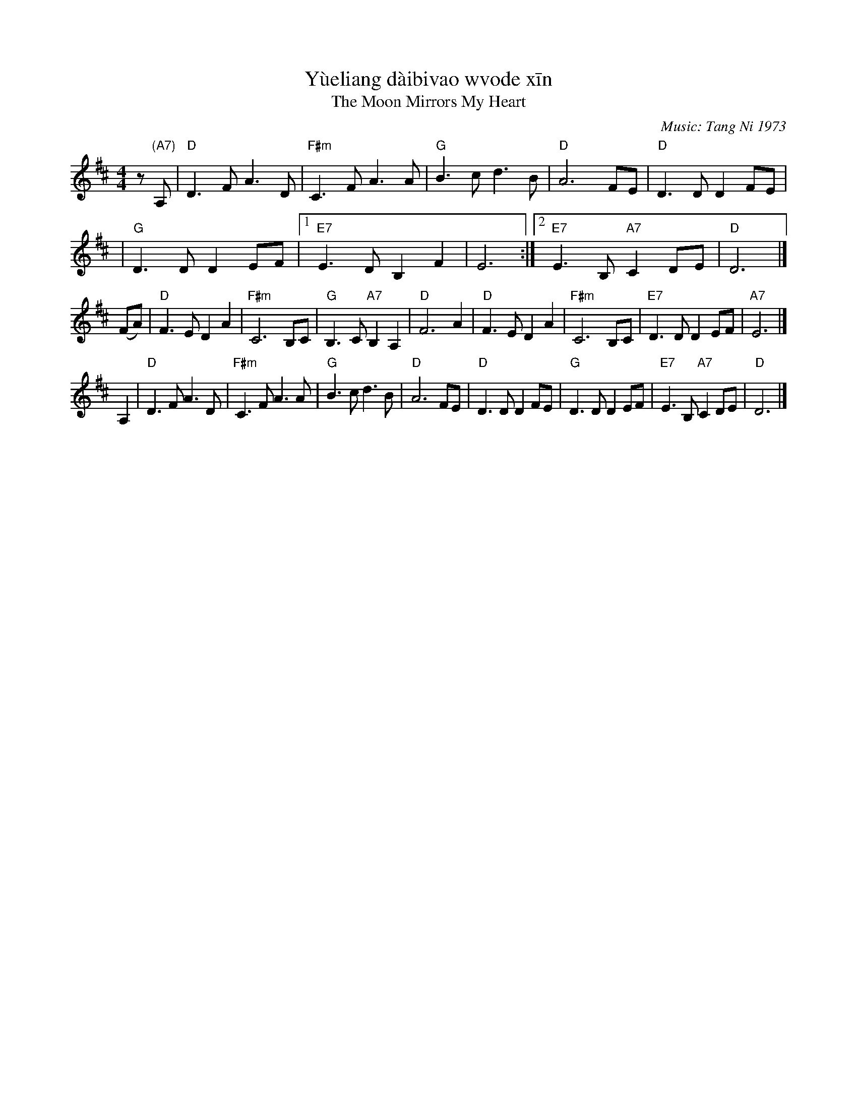 X: 1
%T: 月亮代表我的心
T: Y\`ueliang d\`aibi\vao w\vode x\=in
%T: The Moon Represents My Heart
T: The Moon Mirrors My Heart
%C: Words: S\=un Y\'i 1973 % (孙仪)
C: Music: Tang Ni 1973 % (汤尼)
F: http://hunanmifen.blogspot.com/2006/08/piano-music-sheet-moon-represent-my.html
M: 4/4
L: 1/8
K: D
%%staffsep 40
z"(A7)"A, \
| "D"D3 F A3 D | "F#m"C3 F A3 A | "G"B3 c d3 B | "D"A6 FE | "D"D3 D D2 FE |
| "G"D3 D D2 EF |1 "E7" E3 D B,2 F2 | E6 :|2 "E7" E3 B, "A7"C2 DE | "D"D6 |]
(FA) \
| "D"F3 E D2 A2 | "F#m"C6 B,C | "G"B,3 C "A7"B,2 A,2 | "D"F6 A2 \
| "D"F3 E D2 A2 | "F#m"C6 B,C | "E7"D3 D D2 EF | "A7"E6 |]
A,2 \
| "D"D3 F A3 D | "F#m"C3 F A3 A | "G"B3 c d3 B | "D"A6 FE \
| "D"D3 D D2 FE | "G"D3 D D2 EF | "E7" E3 B, "A7"C2 DE | "D"D6 |]
